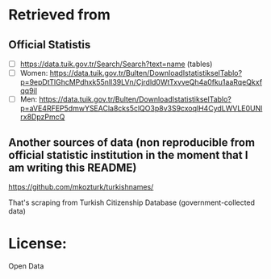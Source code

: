 * Retrieved from

** Official Statistis
+ [ ] https://data.tuik.gov.tr/Search/Search?text=name (tables)
+ [ ] Women: https://data.tuik.gov.tr/Bulten/DownloadIstatistikselTablo?p=9epDtTlGhcMPdhxk55nlI39LVn/Cjrdld0WtTxvveQh4a0fku1aaRqeQkxfqq9iI
+ [ ] Men: https://data.tuik.gov.tr/Bulten/DownloadIstatistikselTablo?p=aVE4RFEP5dmwYSEACla8cks5clQO3p8v3S9cxoqlH4CydLWVLE0UNlrx8DpzPmcQ 

** Another sources of data (non reproducible from official statistic institution in the moment that I am writing this README)
https://github.com/mkozturk/turkishnames/

That's scraping from Turkish Citizenship Database (government-collected data)

* License:
Open Data

